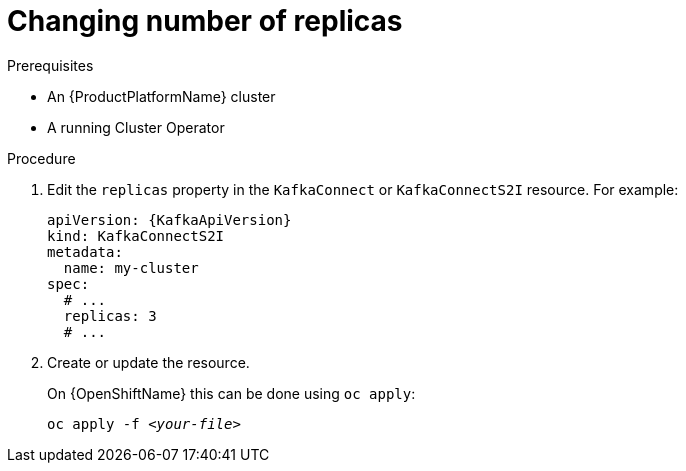 // Module included in the following assemblies:
//
// assembly-kafka-connect-replicas.adoc

[id='proc-configuring-kafka-connect-replicas-{context}']
= Changing number of replicas

.Prerequisites

* An {ProductPlatformName} cluster
* A running Cluster Operator

.Procedure

. Edit the `replicas` property in the `KafkaConnect` or `KafkaConnectS2I` resource.
For example:
+
[source,yaml,subs=attributes+]
----
apiVersion: {KafkaApiVersion}
kind: KafkaConnectS2I
metadata:
  name: my-cluster
spec:
  # ...
  replicas: 3
  # ...
----
+
. Create or update the resource.
+
ifdef::Kubernetes[]
On {KubernetesName} this can be done using `kubectl apply`:
[source,shell,subs=+quotes]
kubectl apply -f _<your-file>_
+
endif::Kubernetes[]
On {OpenShiftName} this can be done using `oc apply`:
+
[source,shell,subs=+quotes]
oc apply -f _<your-file>_
